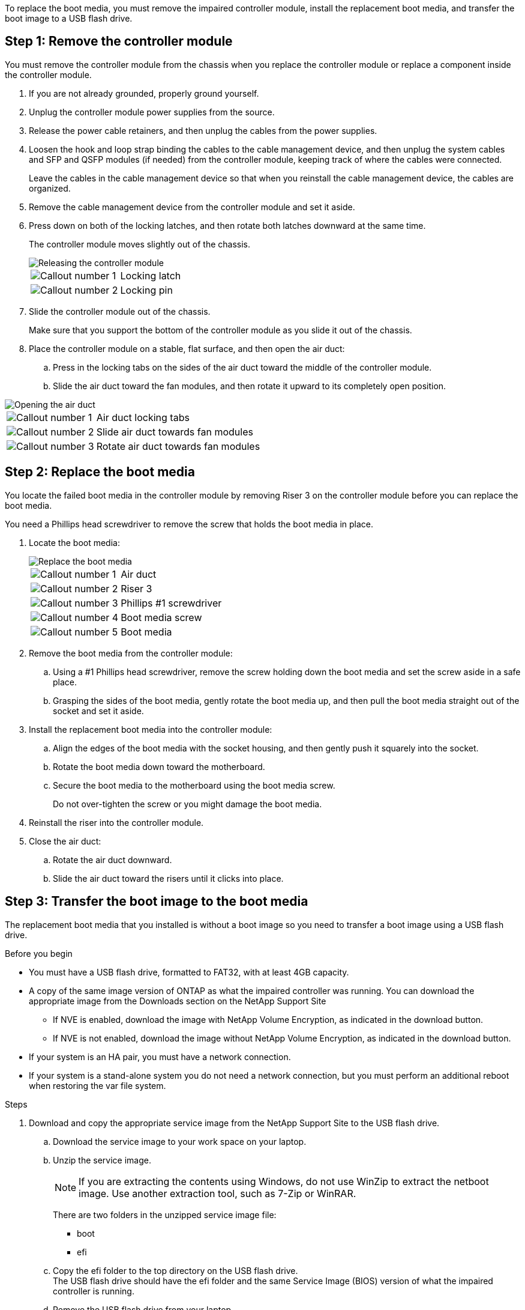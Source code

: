 To replace the boot media, you must remove the impaired controller module, install the replacement boot media, and transfer the boot image to a USB flash drive.

== Step 1: Remove the controller module

You must remove the controller module from the chassis when you replace the controller module or replace a component inside the controller module.

. If you are not already grounded, properly ground yourself.
. Unplug the controller module power supplies from the source.
. Release the power cable retainers, and then unplug the cables from the power supplies.
. Loosen the hook and loop strap binding the cables to the cable management device, and then unplug the system cables and SFP and QSFP modules (if needed) from the controller module, keeping track of where the cables were connected.
+
Leave the cables in the cable management device so that when you reinstall the cable management device, the cables are organized.

. Remove the cable management device from the controller module and set it aside.
. Press down on both of the locking latches, and then rotate both latches downward at the same time.
+
The controller module moves slightly out of the chassis.
+
image::../media/drw_a800_pcm_remove.png[Releasing the controller module]
+

[cols="1,4"]
|===
a|
image:../media/icon_round_1.png[Callout number 1]
a|
Locking latch
a|
image:../media/icon_round_2.png[Callout number 2]
a|
Locking pin
|===

. Slide the controller module out of the chassis.
+
Make sure that you support the bottom of the controller module as you slide it out of the chassis.

. Place the controller module on a stable, flat surface, and then open the air duct:
 .. Press in the locking tabs on the sides of the air duct toward the middle of the controller module.
 .. Slide the air duct toward the fan modules, and then rotate it upward to its completely open position.

image::../media/drw_a800_open_air_duct.png[Opening the air duct]

[cols="1,4"]
|===
a|
image:../media/icon_round_1.png[Callout number 1]
a|
Air duct locking tabs
a|
image:../media/icon_round_2.png[Callout number 2]
a|
Slide air duct towards fan modules
a|
image:../media/icon_round_3.png[Callout number 3]
a|
Rotate air duct towards fan modules
|===

== Step 2: Replace the boot media

You locate the failed boot media in the controller module by removing Riser 3 on the controller module before you can replace the boot media.

You need a Phillips head screwdriver to remove the screw that holds the boot media in place.

. Locate the boot media:
+
image::../media/drw_a800_boot_media_replace.png[Replace the boot media]
+

[cols="1,4"]
|===
a|
image:../media/icon_round_1.png[Callout number 1] 
a|
Air duct
a|
image:../media/icon_round_2.png[Callout number 2]
a|
Riser 3
a|
image:../media/icon_round_3.png[Callout number 3]
a|
Phillips #1 screwdriver
a|
image:../media/icon_round_4.png[Callout number 4]
a|
Boot media screw
a|
image:../media/icon_round_5.png[Callout number 5]
a|Boot media
|===

. Remove the boot media from the controller module:
.. Using a #1 Phillips head screwdriver, remove the screw holding down the boot media and set the screw aside in a safe place.
.. Grasping the sides of the boot media, gently rotate the boot media up, and then pull the boot media straight out of the socket and set it aside.
. Install the replacement boot media into the controller module:
.. Align the edges of the boot media with the socket housing, and then gently push it squarely into the socket.
.. Rotate the boot media down toward the motherboard.
.. Secure the boot media to the motherboard using the boot media screw.
+
Do not over-tighten the screw or you might damage the boot media.
. Reinstall the riser into the controller module.
. Close the air duct:
.. Rotate the air duct downward.
.. Slide the air duct toward the risers until it clicks into place.

== Step 3: Transfer the boot image to the boot media

The replacement boot media that you installed is without a boot image so you need to transfer a boot image using a USB flash drive.

.Before you begin

 * You must have a USB flash drive, formatted to FAT32, with at least 4GB capacity.
 * A copy of the same image version of ONTAP as what the impaired controller was running. You can download the appropriate image from the Downloads section on the NetApp Support Site
  ** If NVE is enabled, download the image with NetApp Volume Encryption, as indicated in the download button.
  ** If NVE is not enabled, download the image without NetApp Volume Encryption, as indicated in the download button.
 * If your system is an HA pair, you must have a network connection.
 * If your system is a stand-alone system you do not need a network connection, but you must perform an additional reboot when restoring the var file system.

.Steps
 . Download and copy the appropriate service image from the NetApp Support Site to the USB flash drive.
  .. Download the service image to your work space on your laptop.
  .. Unzip the service image.
+

NOTE: If you are extracting the contents using Windows, do not use WinZip to extract the netboot image. Use another extraction tool, such as 7-Zip or WinRAR.

+

There are two folders in the unzipped service image file:

+

   *** boot
   *** efi

  .. Copy the efi folder to the top directory on the USB flash drive.
  +
 The USB flash drive should have the efi folder and the same Service Image (BIOS) version of what the impaired controller is running.

  .. Remove the USB flash drive from your laptop.
 . If you have not already done so, close the air duct:
  .. Swing the air duct all the way down to the controller module.
  .. Slide the air duct toward the risers until the locking tabs click into place.
  .. Inspect the air duct to make sure that it is properly seated and locked into place.
+
image::../media/drw_a800_close_air_duct.png[Close the air duct]
+

[cols="1,4"]
|===
a|
image:../media/icon_round_1.png[Callout number 1]
a|
Air duct
a|
image:../media/icon_round_2.png[Callout number 2]
a|
Risers
|===

 . Align the end of the controller module with the opening in the chassis, and then gently push the controller module halfway into the system.
 . Reinstall the cable management device and recable the system, as needed.
+
When recabling, remember to reinstall the media converters (SFPs or QSFPs) if they were removed.

 . Plug the power cable into the power supply and reinstall the power cable retainer.
 . Insert the USB flash drive into the USB slot on the controller module.
+
Make sure that you install the USB flash drive in the slot labeled for USB devices, and not in the USB console port.

 . Gently push the controller module all the way into the system until the controller module locking hooks begin to rise, firmly push on the locking hooks to finish seating the controller module, and then swing the locking hooks into the locked position over the pins on the controller module.
+
The controller begins to boot as soon as it is completely installed into the chassis.

 . Interrupt the boot process by pressing Ctrl-C to stop at the LOADER prompt.
+
If you miss this message, press Ctrl-C, select the option to boot to Maintenance mode, and then halt the controller to boot to LOADER.
